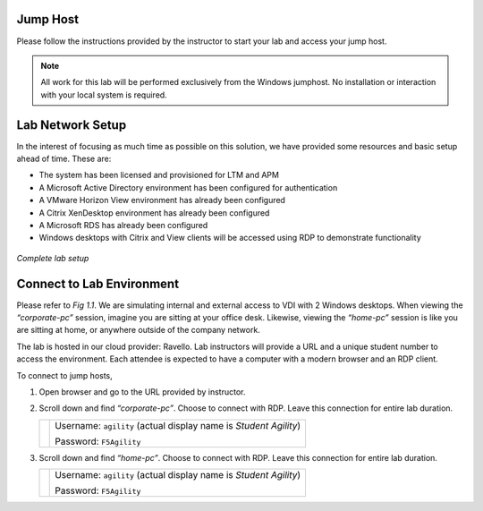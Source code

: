 Jump Host
=========

Please follow the instructions provided by the instructor to start your lab and access your jump host.

.. NOTE:: All work for this lab will be performed exclusively from the Windows jumphost. No installation or interaction with your local system is required.


Lab Network Setup
=================

In the interest of focusing as much time as possible on this solution,
we have provided some resources and basic setup ahead of time. These
are:

-  The system has been licensed and provisioned for LTM and APM

-  A Microsoft Active Directory environment has been configured for
   authentication

-  A VMware Horizon View environment has already been configured

-  A Citrix XenDesktop environment has already been configured

-  A Microsoft RDS has already been configured

-  Windows desktops with Citrix and View clients will be accessed using
   RDP to demonstrate functionality

.. figure:: /_static/class1/image_overview.png
   :scale: 100 %
   :align: center
   
   *Complete lab setup*
  

Connect to Lab Environment 
==========================

Please refer to *Fig 1.1*. We are simulating internal and external access
to VDI with 2 Windows desktops. When viewing the *“corporate-pc”* session,
imagine you are sitting at your office desk. Likewise, viewing the
*“home-pc”* session is like you are sitting at home, or anywhere outside
of the company network.

The lab is hosted in our cloud provider: Ravello. Lab instructors will
provide a URL and a unique student number to access the environment.
Each attendee is expected to have a computer with a modern browser and an
RDP client.

To connect to jump hosts,

#. Open browser and go to the URL provided by instructor.

#. Scroll down and find *“corporate-pc”*. Choose to connect with RDP.
   Leave this connection for entire lab duration.

   +------------+--------------------------------------------------------------------+
   | |image1|   | Username: ``agility`` (actual display name is *Student Agility*)   |
   |            |                                                                    |
   |            | Password: ``F5Agility``                                            |
   +------------+--------------------------------------------------------------------+

#. Scroll down and find *“home-pc”*. Choose to connect with RDP. Leave
   this connection for entire lab duration.

   +------------+--------------------------------------------------------------------+
   | |image2|   | Username: ``agility`` (actual display name is *Student Agility*)   |
   |            |                                                                    |
   |            | Password: ``F5Agility``                                            |
   +------------+--------------------------------------------------------------------+

.. |image1| image:: /_static/class1/image3.png
   :width: 1.86762in
   :height: 2.56604in
.. |image2| image:: /_static/class1/image4.png
   :width: 1.82075in
   :height: 2.56895in   
